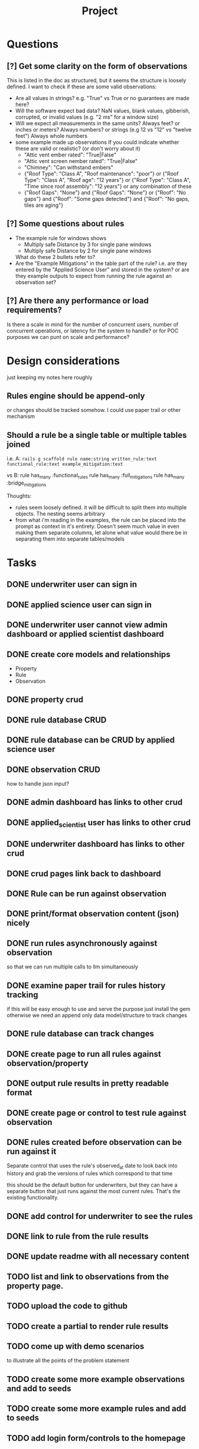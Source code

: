 #+title: Project


* Questions
** [?] Get some clarity on the form of observations
This is listed in the doc as structured, but it seems the structure is loosely defined.
I want to check if these are some valid observations:

+ Are all values in strings? e.g. "True" vs True or no guarantees are made here?
+ Will the software expect bad data?
  NaN values, blank values, gibberish, corrupted, or invalid values (e.g. "2 ms" for a window size)
+ Will we expect all measurements in the same units?
  Always feet? or inches or meters?
  Always numbers? or strings (e.g 12 vs "12" vs "twelve feet")
  Always whole numbers
+ some example made up observations
  If you could indicate whether these are valid or realistic? (or don't worry about it)
  - "Attic vent ember rated": "True|False"
  - "Attic vent screen nember rated": "True|False"
  - "Chimney": "Can withstand embers"
  - {"Roof Type": "Class A",
    "Roof maintenance": "poor"}
    or
    {"Roof Type": "Class A",
    "Roof age": "12 years"}
    or
    {"Roof Type": "Class A",
    "Time since roof assembly": "12 years"}
    or any combination of these
  - {"Roof Gaps": "None"}
    and
    {"Roof Gaps": "None"}
    or
    {"Roof": "No gaps"}
    and
    {"Roof": "Some gaps detected"}
    and
    {"Roof": "No gaps, tiles are aging"}
** [?] Some questions about rules
+ The example rule for windows shows
  - Multiply safe Distance by 3 for single pane windows
  - Multiply safe Distance by 2 for single pane windows

  What do these 2 bullets refer to?
+ Are the "Example Mitigations" in the table part of the rule?
  i.e. are they entered by the "Applied Science User" and stored in the system?
  or are they example outputs to expect from running the rule against an observation set?
** [?] Are there any performance or load requirements?
Is there a scale in mind for the number of concurrent users, number of
concurrent operations, or latency for the system to handle? or for POC purposes
we can punt on scale and performance?
* Design considerations
just keeping my notes here roughly
** Rules engine should be append-only
or changes should be tracked somehow. I could use paper trail or other mechanism
** Should a rule be a single table or multiple tables joined
i.e.
A:
~rails g scaffold rule name:string written_rule:text functional_rule:text example_mitigation:text~

vs
B:
rule has_many :functional_rules
rule has_many :full_mitigations
rule has_many :bridge_mitigations

Thoughts:
+ rules seem loosely defined.
  it will be difficult to split them into multiple objects. The nesting seems arbitrary
+ from what i'm reading in the examples, the rule can be placed into the prompt as context in it's entirety.
  Doesn't seem much value in even making them separate columns, let alone what value would there be in separating them into separate tables/models
* Tasks
** DONE underwriter user can sign in
CLOSED: [2025-05-02 Fri 15:23]
** DONE applied science user can sign in
CLOSED: [2025-05-02 Fri 15:23]
** DONE underwriter user cannot view admin dashboard or applied scientist dashboard
CLOSED: [2025-05-02 Fri 23:12]
** DONE create core models and relationships
CLOSED: [2025-05-03 Sat 10:09]
+ Property
+ Rule
+ Observation
** DONE property crud
CLOSED: [2025-05-03 Sat 11:36]
** DONE rule database CRUD
CLOSED: [2025-05-03 Sat 11:36]
** DONE rule database can be CRUD by applied science user
CLOSED: [2025-05-03 Sat 15:59]
** DONE observation CRUD
CLOSED: [2025-05-03 Sat 15:07]
how to handle json input?
** DONE admin dashboard has links to other crud
CLOSED: [2025-05-03 Sat 15:58]
** DONE applied_scientist user has links to other crud
CLOSED: [2025-05-03 Sat 15:58]
** DONE underwriter dashboard has links to other crud
CLOSED: [2025-05-03 Sat 15:58]
** DONE crud pages link back to dashboard
CLOSED: [2025-05-03 Sat 15:58]
** DONE Rule can be run against observation
CLOSED: [2025-05-03 Sat 20:19]
** DONE print/format observation content (json) nicely
CLOSED: [2025-05-03 Sat 20:21]
** DONE run rules asynchronously against observation
CLOSED: [2025-05-03 Sat 20:35]
so that we can run multiple calls to llm simultaneously
** DONE examine paper trail for rules history tracking
CLOSED: [2025-05-03 Sat 20:58]
if this will be easy enough to use and serve the purpose just install the gem
otherwise we need an append only data model/structure to track changes
** DONE rule database can track changes
CLOSED: [2025-05-03 Sat 20:58]
** DONE create page to run all rules against observation/property
CLOSED: [2025-05-04 Sun 00:02]
** DONE output rule results in pretty readable format
CLOSED: [2025-05-04 Sun 00:03]
** DONE create page or control to test rule against observation
CLOSED: [2025-05-04 Sun 12:10]
** DONE rules created before observation can be run against it
CLOSED: [2025-05-04 Sun 20:13]
Separate control that uses the rule's observed_at date to look back into history
and grab the versions of rules which correspond to that time

this should be the default button for underwriters, but they can have a separate
button that just runs against the most current rules. That's the existing
functionality.
** DONE add control for underwriter to see the rules
CLOSED: [2025-05-04 Sun 20:18]
** DONE link to rule from the rule results
CLOSED: [2025-05-04 Sun 20:51]
** DONE update readme with all necessary content
CLOSED: [2025-05-04 Sun 22:35]
** TODO list and link to observations from the property page.
** TODO upload the code to github
** TODO create a partial to render rule results
** TODO come up with demo scenarios
to illustrate all the points of the problem statement
** TODO create some more example observations and add to seeds
** TODO create some more example rules and add to seeds
** TODO add login form/controls to the homepage
** -- MILESTONE--
everything below here i consider bonus
** TODO setup logger
** TODO make existing tests pass
** TODO write tests
*** TODO services/rule_application
** TODO create vulnerability model
** TODO create mitigation model
** TODO create vulnerabilities and mitigations when property/observation is evaluated
** TODO redirect to target page after login
if you goto some page that requires login
e.g. /properties
then after you log in it should take you straight there.
needs a login trampoline
** TODO allow rich text input for rules input
According the example it should allow bold and bullets etc
** TODO Improve UI for checking vulnerabilities
** TODO Add/create evals
